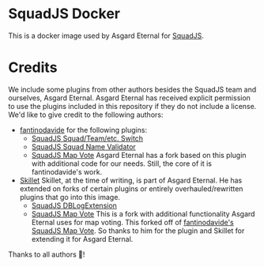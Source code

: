 * SquadJS Docker
  This is a docker image used by Asgard Eternal for
  [[https://github.com/Team-Silver-Sphere/SquadJS][SquadJS]].

* Credits

  We include some plugins from other authors besides the SquadJS team and ourselves, Asgard Eternal.
  Asgard Eternal has received explicit permission to use the plugins included in this repository if
  they do not include a license.
  We'd like to give credit to the following authors:
  - [[https://github.com/fantinodavide][fantinodavide]] for the following plugins:
    - [[https://github.com/fantinodavide/squadjs-switch-plugin.git][SquadJS Squad/Team/etc. Switch]]
    - [[https://github.com/fantinodavide/squadjs-squad-name-validator.git][SquadJS Squad Name Validator]]
    - [[https://github.com/fantinodavide/squad-js-map-vote][SquadJS Map Vote]]
      Asgard Eternal has a fork based on this plugin with additional code for our needs. Still, the
      core of it is fantinodavide's work.
  - [[https://github.com/steelskillet][Skillet]]
    Skillet, at the time of writing, is part of Asgard Eternal. He has extended on forks of certain
    plugins or entirely overhauled/rewritten plugins that go into this image.
    - [[https://github.com/AsgardEternal/DBLogExtension.git][SquadJS DBLogExtension]]
    - [[https://github.com/AsgardEternal/squad-js-map-vote.git][SquadJS Map Vote]]
      This is a fork with additional functionality Asgard Eternal uses for map voting.
      This forked off of
      [[https://github.com/fantinodavide/squad-js-map-vote][fantinodavide's SquadJS Map Vote]].
      So thanks to him for the plugin and Skillet for extending it for Asgard Eternal.

  Thanks to all authors 🍺!
